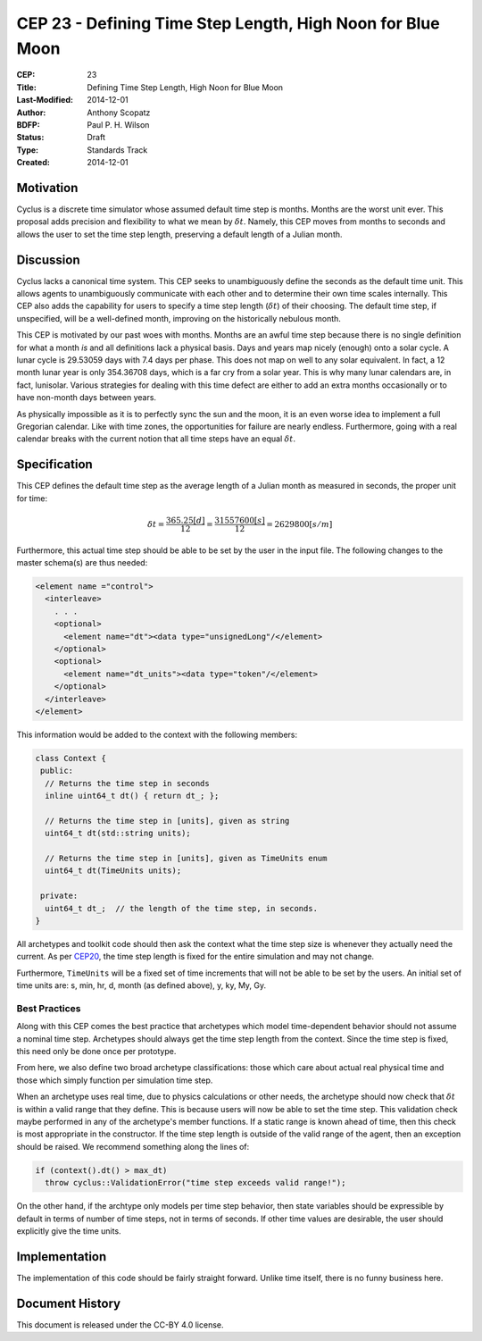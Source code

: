 CEP 23 - Defining Time Step Length, High Noon for Blue Moon
**************************************************************

:CEP: 23
:Title: Defining Time Step Length, High Noon for Blue Moon
:Last-Modified: 2014-12-01
:Author: Anthony Scopatz
:BDFP: Paul P. H. Wilson
:Status: Draft
:Type: Standards Track
:Created: 2014-12-01

Motivation
==========
Cyclus is a discrete time simulator whose assumed default time step is 
months. Months are the worst unit ever. This proposal adds precision and 
flexibility to what we mean by :math:`\delta t`. Namely, this CEP moves from 
months to seconds and allows the user to set the time step length, preserving 
a default length of a Julian month.

Discussion
==========
Cyclus lacks a canonical time system. This CEP seeks to unambiguously define
the seconds as the default time unit.  This allows agents to unambiguously 
communicate with each other and to determine their own time scales internally.
This CEP also adds the capability for users to specify a time step length 
(:math:`\delta t`) of their choosing. The default time step, if unspecified, 
will be a well-defined month, improving on the historically nebulous month.

This CEP is motivated by our past woes with months.
Months are an awful time step because there is no single definition for what a 
month *is* and all definitions lack a physical basis. Days and years map nicely 
(enough) onto a solar cycle. A lunar cycle is 29.53059 days with 7.4 days per phase.
This does not map on well to any solar equivalent.  In fact, a 12 month lunar year 
is only 354.36708 days, which is a far cry from a solar year.  This is why many 
lunar calendars are, in fact, lunisolar. Various strategies 
for dealing with this time defect are either to add an extra months occasionally
or to have non-month days between years.

As physically impossible as it is to perfectly sync the sun and the moon, 
it is an even worse idea to implement a full Gregorian calendar. Like with 
time zones, the opportunities for failure are nearly endless. Furthermore, 
going with a real calendar breaks with the current notion that all time steps
have an equal :math:`\delta t`.

Specification
==============================
This CEP defines the default time step as the average length of a Julian
month as measured in seconds, the proper unit for time:

.. math::

    \delta t = \frac{365.25 [d]}{12} = \frac{31557600 [s]}{12} = 2629800 [s/m]

Furthermore, this actual time step should be able to be set by the user in the 
input file. The following changes to the master schema(s) are thus needed:

.. code-block:: xml


    <element name ="control">
      <interleave>
        . . .
        <optional>
          <element name="dt"><data type="unsignedLong"/</element>
        </optional>
        <optional>
          <element name="dt_units"><data type="token"/</element>
        </optional>
      </interleave>
    </element>

This information would be added to the context with the following members:

.. code-block:: c++

    class Context {
     public:
      // Returns the time step in seconds
      inline uint64_t dt() { return dt_; }; 

      // Returns the time step in [units], given as string
      uint64_t dt(std::string units); 

      // Returns the time step in [units], given as TimeUnits enum
      uint64_t dt(TimeUnits units);

     private:
      uint64_t dt_;  // the length of the time step, in seconds.
    }

All archetypes and toolkit code should then ask the context what the time step 
size is whenever they actually need the current. As per `CEP20 <cep20.html>`_, 
the time step length is fixed for the entire simulation and may not change.

Furthermore, ``TimeUnits`` will be a fixed set of time increments that will 
not be able to be set by the users.  An initial set of time units are:
s, min, hr, d, month (as defined above), y, ky, My, Gy.

Best Practices
--------------
Along with this CEP comes the best practice that 
archetypes which model time-dependent behavior should not 
assume a nominal time step. Archetypes should always get the time step length 
from the context.  Since the time step is fixed, this need only be done once
per prototype.

From here, we also define two broad archetype classifications: those which care 
about actual real physical time and those which simply function per 
simulation time step.

When an archetype uses real time, due to physics calculations or other needs, 
the archetype should now check that :math:`\delta t` is within a valid range 
that they define. This is because users will now be able to set the time step.
This validation check maybe performed in any of the archetype's member functions.  
If a static range is known ahead of time, then this check is most appropriate in 
the constructor. If the time step length is outside of the valid range of the agent, 
then an exception should be raised.  We recommend something along the lines of:

.. code-block:: c++

    if (context().dt() > max_dt)
      throw cyclus::ValidationError("time step exceeds valid range!");

On the other hand, if the archtype only models per time step behavior, then
state variables should be expressible by default in terms of number of time steps, 
not in terms of seconds.  If other time values are desirable, the user 
should explicitly give the time units. 

Implementation
==============
The implementation of this code should be fairly straight forward. Unlike time 
itself, there is no funny business here.

Document History
================
This document is released under the CC-BY 4.0 license.


